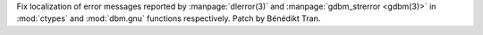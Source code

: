 Fix localization of error messages reported by :manpage:`dlerror(3)` and
:manpage:`gdbm_strerror <gdbm(3)>` in :mod:`ctypes` and :mod:`dbm.gnu`
functions respectively. Patch by Bénédikt Tran.
